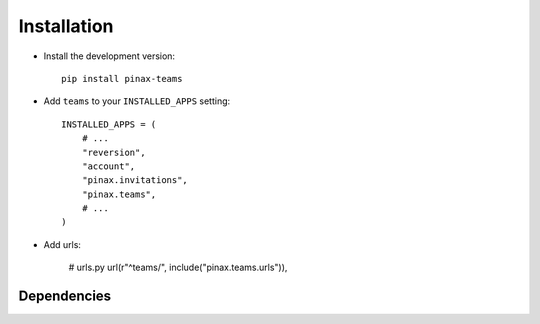 .. _installation:

============
Installation
============

* Install the development version::

    pip install pinax-teams

* Add ``teams`` to your ``INSTALLED_APPS`` setting::

    INSTALLED_APPS = (
        # ...
        "reversion",
        "account",
        "pinax.invitations",
        "pinax.teams",
        # ...
    )


* Add urls:

    # urls.py
    url(r"^teams/", include("pinax.teams.urls")),


.. _dependencies:

Dependencies
============

